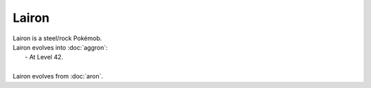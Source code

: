 .. lairon:

Lairon
-------

.. image:: ../../_images/pokemobs/gen_3/entity_icon/textures/lairon.png
    :alt: Lairon
.. image:: ../../_images/pokemobs/gen_3/entity_icon/textures/lairons.png
    :alt: Lairon


| Lairon is a steel/rock Pokémob.
| Lairon evolves into :doc:`aggron`:
|  -  At Level 42.
| 
| Lairon evolves from :doc:`aron`.